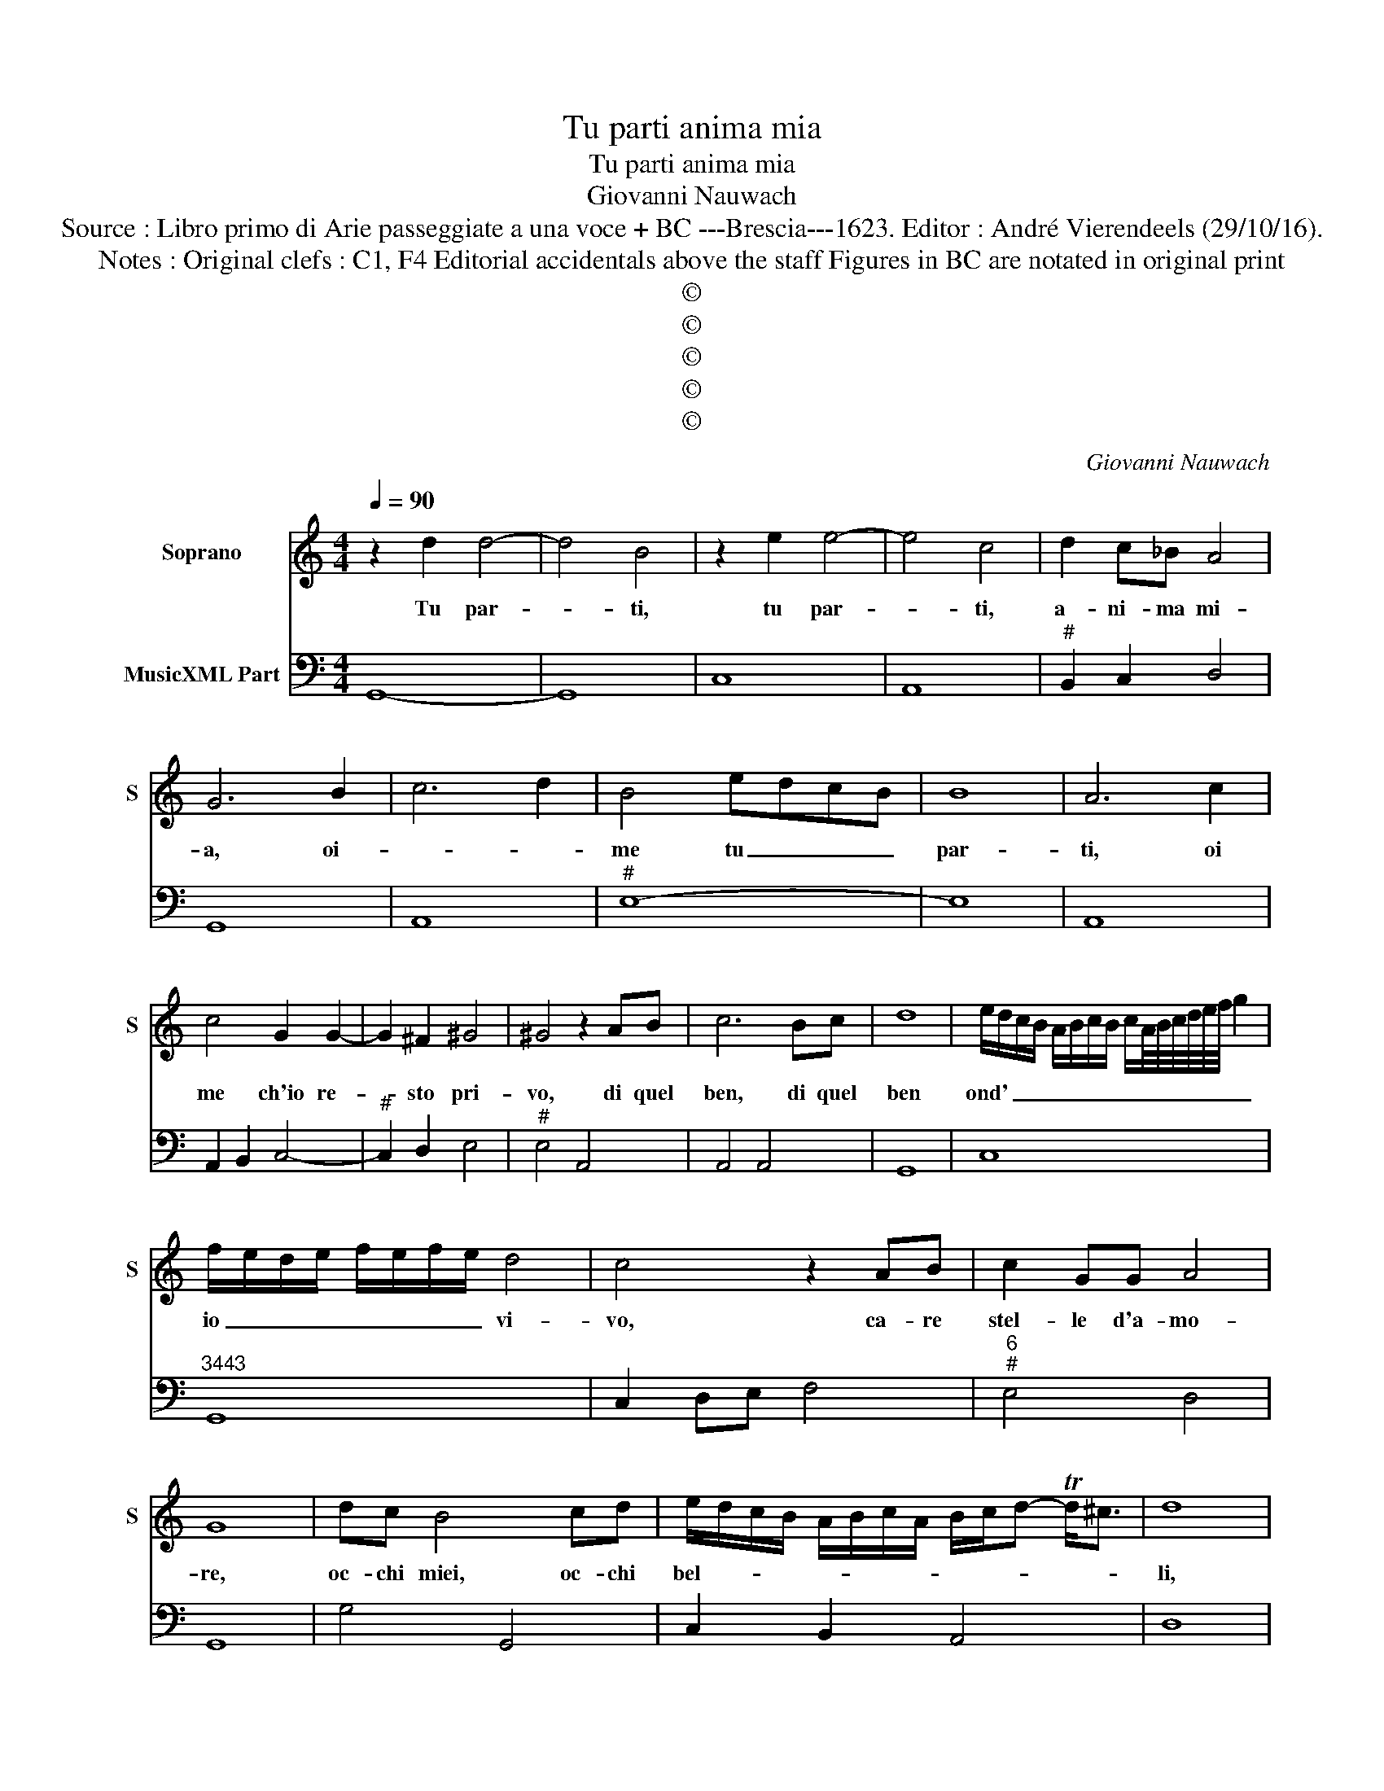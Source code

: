 X:1
T:Tu parti anima mia
T:Tu parti anima mia
T:Giovanni Nauwach
T:Source : Libro primo di Arie passeggiate a una voce + BC ---Brescia---1623. Editor : André Vierendeels (29/10/16).
T:Notes : Original clefs : C1, F4 Editorial accidentals above the staff Figures in BC are notated in original print
T:©
T:©
T:©
T:©
T:©
C:Giovanni Nauwach
Z:©
%%score 1 2
L:1/8
Q:1/4=90
M:4/4
K:C
V:1 treble nm="Soprano" snm="S"
V:2 bass nm="MusicXML Part"
V:1
 z2 d2 d4- | d4 B4 | z2 e2 e4- | e4 c4 | d2 c_B A4 | G6 B2 | c6 d2 | B4 edcB | B8 | A6 c2 | %10
w: Tu par-|* ti,|tu par-|* ti,|a- ni- ma mi-|a, oi-||me tu _ _ _|par-|ti, oi|
 c4 G2 G2- | G2 ^F2 ^G4 | ^G4 z2 AB | c6 Bc | d8 | e/d/c/B/ A/B/c/B/ c/A/4B/4c/4d/4e/4f/4 g2 | %16
w: me ch'io re-|* sto pri-|vo, di quel|ben, di quel|ben|ond' _ _ _ _ _ _ _ _ _ _ _ _ _ _ _|
 f/e/d/e/ f/e/f/e/ d4 | c4 z2 AB | c2 GG A4 | G8 | dc B4 cd | e/d/c/B/ A/B/c/A/ B/c/d- Td<^c | d8 | %23
w: io _ _ _ _ _ _ _ vi-|vo, ca- re|stel- le d'a- mo-|re,|oc- chi miei, oc- chi|bel- * * * * * * * * * * * *|li,|
"^-natural" c4 B2 A2 | B6 B2 | A4 A4 | _B2 B/A/B/G/ A/B/c/ Td2 c/ | B8 | z2 c2 ^c4 | A4 z2 AB | %30
w: se sen- za'il|vo- stre'ar-|do- re,|que- st'a- * * * * * * * ni-|ma|so mo-|re, se voi|
 c6 GE | D4 C2 EF | G2 FE A4 | G4 z ddc | B4 A2 A2- | A2 G2 F4- | F2 E2 E4 | D8 | %38
w: se- te pur|quel- li che mi|man- tien in vi-|ta, co- m'es- ser|puo chall' as-|* pra di|_ par- ti-|ta,|
 D/E/F/E/ F/D/E/F/ G/F/G/E/ F/G/A | B/c/d/c/ B2 A4 | z2 cd _B4- | B2 AG A4 | G4 cBcA | fedc B4 | %44
w: non _ _ _ _ _ _ _ m'an- * * * * * *|* * * * ci- da|il do- lo-||re, oi _ _ _|_ _ _ _ me,|
 dcdB cBAG | ^F4 G2 D2- | D2 _E4 F2 | D4 z2 d2 | d3 B c4 | e/d/c/B/ A/G/^F/G/ A4 | !fermata!G8 |] %51
w: oi _ _ _ _ _ _ _|me, ch'io mo-||ro, oi|me mi man-|* ca'il _ _ _ _ _ _ co-|re.|
V:2
 G,,8- | G,,8 | C,8 | A,,8 |"^#" B,,2 C,2 D,4 | G,,8 | A,,8 |"^#" E,8- | E,8 | A,,8 | %10
 A,,2 B,,2 C,4- |"^#" C,2 D,2 E,4 |"^#" E,4 A,,4 | A,,4 A,,4 | G,,8 | C,8 |"^3443" G,,8 | %17
 C,2 D,E, F,4 |"^6""^#" E,4 D,4 | G,,8 | G,4 G,,4 | C,2 B,,2 A,,4 | D,8 | A,,4 G,,2 F,,2 | %24
"^#" E,,8 | A,,8 |"^b" G,,4 D,4 |"^#" E,8 |"^#" C,3 B,, A,,4 | D,4 D,4 | C,8 | B,,4 C,4 | %32
"^#" C,4 D,4 | G,,2 A,,2 B,,4 | z B,,B,,C, D,2 E,2 | ^F,2 G,2 D,2 C,B,, |"^# 3443" A,,8 | D,8 | %38
 D,4 C,4 | B,,4 ^C,2 D,E, |"^b" ^F,4 G,4 |"^#" D,8 | G,,4 A,,4- | A,,4 G,,2 A,,2 | B,,6 ^C,2 | %45
"^#" D,4 G,4 |"^b" C,8 | D,2 E,2 ^F,4 |"^(-natural)" G,4 F,4 |"^#" E,4 D,4 | !fermata!G,,8 |] %51

